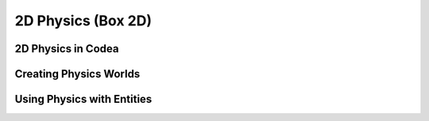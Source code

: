 2D Physics (Box 2D)
===================

2D Physics in Codea
-------------------

Creating Physics Worlds
-----------------------

Using Physics with Entities
---------------------------
